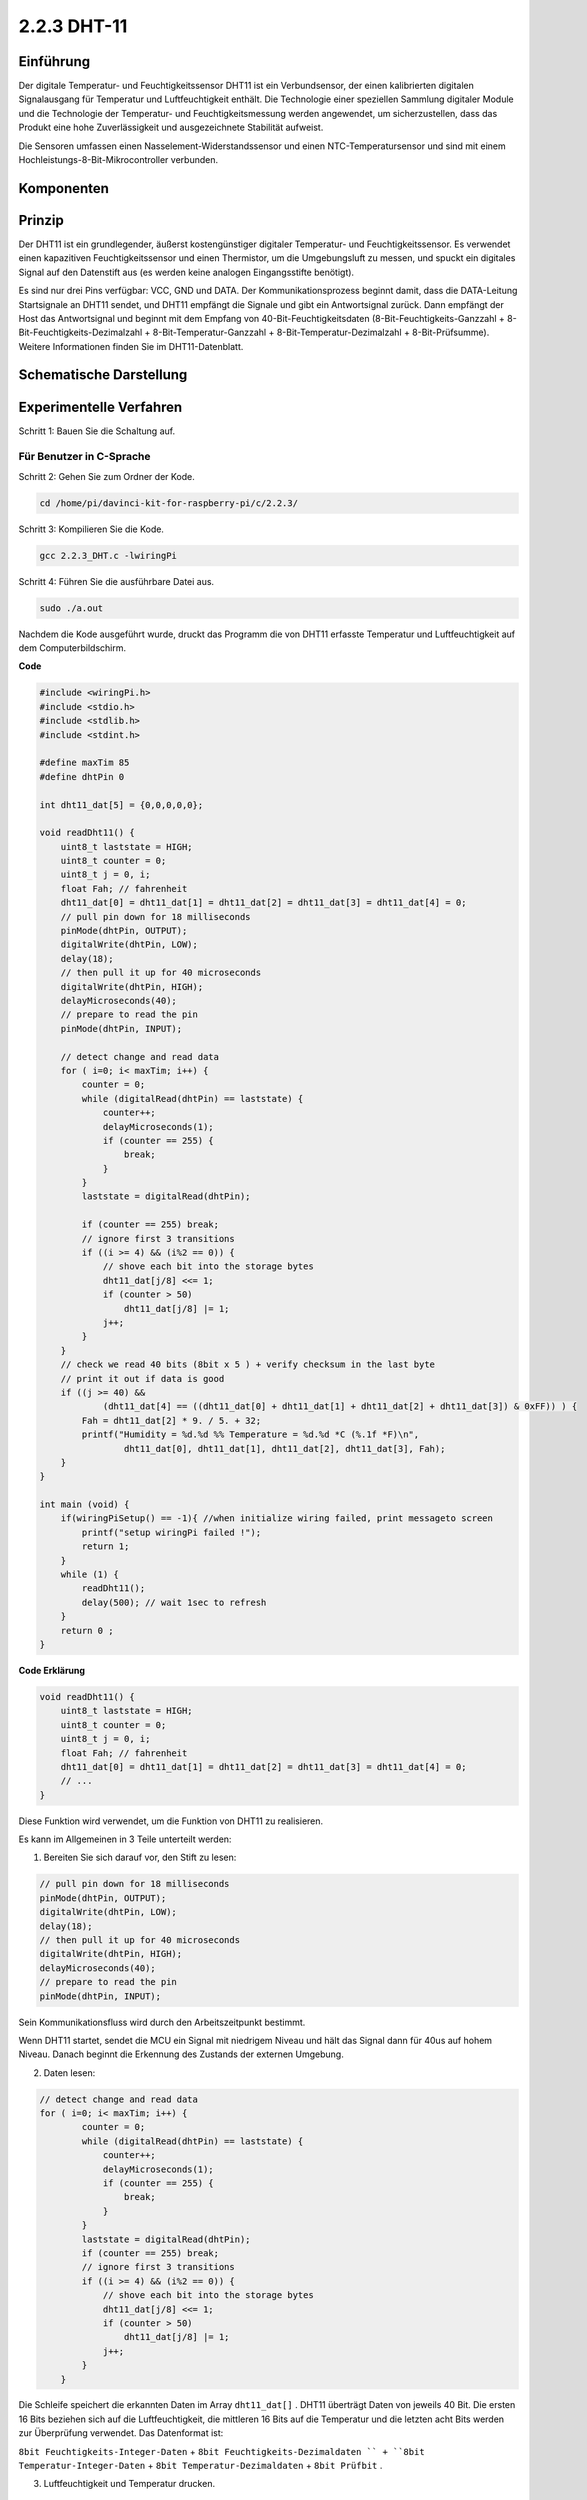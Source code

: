2.2.3 DHT-11
============

Einführung
--------------

Der digitale Temperatur- und Feuchtigkeitssensor DHT11 ist ein Verbundsensor, der einen kalibrierten digitalen Signalausgang für Temperatur und Luftfeuchtigkeit enthält. Die Technologie einer speziellen Sammlung digitaler Module und die Technologie der Temperatur- und Feuchtigkeitsmessung werden angewendet, um sicherzustellen, dass das Produkt eine hohe Zuverlässigkeit und ausgezeichnete Stabilität aufweist.

Die Sensoren umfassen einen Nasselement-Widerstandssensor und einen NTC-Temperatursensor und sind mit einem Hochleistungs-8-Bit-Mikrocontroller verbunden.

Komponenten
-----------------

.. image:: media/list_2.2.3_dht-11.png


Prinzip
---------

Der DHT11 ist ein grundlegender, äußerst kostengünstiger digitaler Temperatur- und Feuchtigkeitssensor. Es verwendet einen kapazitiven Feuchtigkeitssensor und einen Thermistor, um die Umgebungsluft zu messen, und spuckt ein digitales Signal auf den Datenstift aus (es werden keine analogen Eingangsstifte benötigt).

.. image:: media/image205.png
    :width: 200



Es sind nur drei Pins verfügbar: VCC, GND und DATA. Der Kommunikationsprozess beginnt damit, dass die DATA-Leitung Startsignale an DHT11 sendet, und DHT11 empfängt die Signale und gibt ein Antwortsignal zurück. Dann empfängt der Host das Antwortsignal und beginnt mit dem Empfang von 40-Bit-Feuchtigkeitsdaten (8-Bit-Feuchtigkeits-Ganzzahl + 8-Bit-Feuchtigkeits-Dezimalzahl + 8-Bit-Temperatur-Ganzzahl + 8-Bit-Temperatur-Dezimalzahl + 8-Bit-Prüfsumme). Weitere Informationen finden Sie im DHT11-Datenblatt.

Schematische Darstellung
---------------------------------

.. image:: media/image326.png


Experimentelle Verfahren
------------------------------------

Schritt 1: Bauen Sie die Schaltung auf.

.. image:: media/image207.png
    :width: 800



Für Benutzer in C-Sprache
^^^^^^^^^^^^^^^^^^^^^^^^^^^^^

Schritt 2: Gehen Sie zum Ordner der Kode.

.. raw:: html

   <run></run>

.. code-block::

    cd /home/pi/davinci-kit-for-raspberry-pi/c/2.2.3/

Schritt 3: Kompilieren Sie die Kode.

.. raw:: html

   <run></run>

.. code-block::

    gcc 2.2.3_DHT.c -lwiringPi

Schritt 4: Führen Sie die ausführbare Datei aus.

.. raw:: html

   <run></run>

.. code-block::

    sudo ./a.out

Nachdem die Kode ausgeführt wurde, 
druckt das Programm die von DHT11 erfasste Temperatur und Luftfeuchtigkeit auf dem Computerbildschirm.

**Code**

.. code-block:: c

    #include <wiringPi.h>
    #include <stdio.h>
    #include <stdlib.h>
    #include <stdint.h>

    #define maxTim 85
    #define dhtPin 0

    int dht11_dat[5] = {0,0,0,0,0};

    void readDht11() {
        uint8_t laststate = HIGH;
        uint8_t counter = 0;
        uint8_t j = 0, i;
        float Fah; // fahrenheit
        dht11_dat[0] = dht11_dat[1] = dht11_dat[2] = dht11_dat[3] = dht11_dat[4] = 0;
        // pull pin down for 18 milliseconds
        pinMode(dhtPin, OUTPUT);
        digitalWrite(dhtPin, LOW);
        delay(18);
        // then pull it up for 40 microseconds
        digitalWrite(dhtPin, HIGH);
        delayMicroseconds(40); 
        // prepare to read the pin
        pinMode(dhtPin, INPUT);

        // detect change and read data
        for ( i=0; i< maxTim; i++) {
            counter = 0;
            while (digitalRead(dhtPin) == laststate) {
                counter++;
                delayMicroseconds(1);
                if (counter == 255) {
                    break;
                }
            }
            laststate = digitalRead(dhtPin);

            if (counter == 255) break;
            // ignore first 3 transitions
            if ((i >= 4) && (i%2 == 0)) {
                // shove each bit into the storage bytes
                dht11_dat[j/8] <<= 1;
                if (counter > 50)
                    dht11_dat[j/8] |= 1;
                j++;
            }
        }
        // check we read 40 bits (8bit x 5 ) + verify checksum in the last byte
        // print it out if data is good
        if ((j >= 40) && 
                (dht11_dat[4] == ((dht11_dat[0] + dht11_dat[1] + dht11_dat[2] + dht11_dat[3]) & 0xFF)) ) {
            Fah = dht11_dat[2] * 9. / 5. + 32;
            printf("Humidity = %d.%d %% Temperature = %d.%d *C (%.1f *F)\n", 
                    dht11_dat[0], dht11_dat[1], dht11_dat[2], dht11_dat[3], Fah);
        }
    }

    int main (void) {
        if(wiringPiSetup() == -1){ //when initialize wiring failed, print messageto screen
            printf("setup wiringPi failed !");
            return 1; 
        }
        while (1) {
            readDht11();
            delay(500); // wait 1sec to refresh
        }
        return 0 ;
    }

**Code Erklärung**

.. code-block:: c

    void readDht11() {
        uint8_t laststate = HIGH;
        uint8_t counter = 0;
        uint8_t j = 0, i;
        float Fah; // fahrenheit
        dht11_dat[0] = dht11_dat[1] = dht11_dat[2] = dht11_dat[3] = dht11_dat[4] = 0;
        // ...
    }

Diese Funktion wird verwendet, um die Funktion von DHT11 zu realisieren.

Es kann im Allgemeinen in 3 Teile unterteilt werden:

1. Bereiten Sie sich darauf vor, den Stift zu lesen:

.. code-block:: c

    // pull pin down for 18 milliseconds
    pinMode(dhtPin, OUTPUT);
    digitalWrite(dhtPin, LOW);
    delay(18);
    // then pull it up for 40 microseconds
    digitalWrite(dhtPin, HIGH);
    delayMicroseconds(40); 
    // prepare to read the pin
    pinMode(dhtPin, INPUT);

Sein Kommunikationsfluss wird durch den Arbeitszeitpunkt bestimmt.

.. image:: media/image208.png
    :width: 800


Wenn DHT11 startet, sendet die MCU ein Signal mit niedrigem Niveau und hält das Signal dann für 40us auf hohem Niveau. Danach beginnt die Erkennung des Zustands der externen Umgebung.

2. Daten lesen:

.. code-block:: c

    // detect change and read data  
    for ( i=0; i< maxTim; i++) {
            counter = 0;
            while (digitalRead(dhtPin) == laststate) {
                counter++;
                delayMicroseconds(1);
                if (counter == 255) {
                    break;
                }
            }
            laststate = digitalRead(dhtPin);
            if (counter == 255) break;
            // ignore first 3 transitions
            if ((i >= 4) && (i%2 == 0)) {
                // shove each bit into the storage bytes
                dht11_dat[j/8] <<= 1;
                if (counter > 50)
                    dht11_dat[j/8] |= 1;
                j++;
            }
        }

Die Schleife speichert die erkannten Daten im Array ``dht11_dat[]`` . DHT11 überträgt Daten von jeweils 40 Bit. Die ersten 16 Bits beziehen sich auf die Luftfeuchtigkeit, die mittleren 16 Bits auf die Temperatur und die letzten acht Bits werden zur Überprüfung verwendet. Das Datenformat ist:

``8bit Feuchtigkeits-Integer-Daten`` + ``8bit Feuchtigkeits-Dezimaldaten `` + ``8bit Temperatur-Integer-Daten`` + ``8bit Temperatur-Dezimaldaten`` + ``8bit Prüfbit`` .

3. Luftfeuchtigkeit und Temperatur drucken.

.. code-block:: c

    // check we read 40 bits (8bit x 5 ) + verify checksum in the last byte
    // print it out if data is good
    if ((j >= 40) && 
            (dht11_dat[4] == ((dht11_dat[0] + dht11_dat[1] + dht11_dat[2] + dht11_dat[3]) & 0xFF)) ) {
        Fah = dht11_dat[2] * 9. / 5. + 32;
        printf("Humidity = %d.%d %% Temperature = %d.%d *C (%.1f *F)\n", 
                dht11_dat[0], dht11_dat[1], dht11_dat[2], dht11_dat[3], Fah);
    }

Wenn der Datenspeicher bis zu 40 Bit beträgt, 
überprüfen Sie die Gültigkeit der Daten über das Prüfbit ( ``dht11_dat[4]`` ), und drucken Sie dann Temperatur und Luftfeuchtigkeit aus.

Wenn die empfangenen Daten beispielsweise 
``00101011``(8-Bit-Wert der Feuchtigkeits-Ganzzahl) 
``00000000`` (8-Bit-Wert der Feuchtigkeits-Dezimalzahl) 
``00111100`` (8-Bit-Wert der Temperatur-Ganzzahl) 
``00000000`` (8-Bit-Wert der Temperatur-Dezimalzahl) 
``01100111`` (Bit prüfen)

**Berechnung:**

00101011+00000000+00111100+00000000=01100111.

Das Endergebnis ist gleich mit den Prüfbitdaten, dann sind die empfangenen Daten korrekt:

Luftfeuchtigkeit =43%, Temperatur =60*C.

Wenn es nicht gleich mit den Prüfbitdaten ist, ist die Datenübertragung nicht normal und die Daten werden erneut empfangen.

Für Python-Sprachbenutzer
^^^^^^^^^^^^^^^^^^^^^^^^^^^^^^^

Schritt 2: Gehen Sie zum Ordner der Kode.

.. raw:: html

   <run></run>

.. code-block::

    cd /home/pi/davinci-kit-for-raspberry-pi/python/

Schritt 3: Führen Sie die ausführbare Datei aus.

.. raw:: html

   <run></run>

.. code-block::

    sudo python3 2.2.3_DHT.py

Nachdem die Kode ausgeführt wurde, druckt das Programm die von DHT11 erfasste Temperatur und Luftfeuchtigkeit auf dem Computerbildschirm.

**Code**


.. note::

    Sie können den folgenden Code **Ändern/Zurücksetzen/Kopieren/Ausführen/Stoppen** . Zuvor müssen Sie jedoch zu einem Quellcodepfad wie ``davinci-kit-for-raspberry-pi/python`` gehen.
    

.. raw:: html

    <run></run>

.. code-block:: python

    import RPi.GPIO as GPIO
    import time

    dhtPin = 17

    GPIO.setmode(GPIO.BCM)

    MAX_UNCHANGE_COUNT = 100

    STATE_INIT_PULL_DOWN = 1
    STATE_INIT_PULL_UP = 2
    STATE_DATA_FIRST_PULL_DOWN = 3
    STATE_DATA_PULL_UP = 4
    STATE_DATA_PULL_DOWN = 5

    def readDht11():
        GPIO.setup(dhtPin, GPIO.OUT)
        GPIO.output(dhtPin, GPIO.HIGH)
        time.sleep(0.05)
        GPIO.output(dhtPin, GPIO.LOW)
        time.sleep(0.02)
        GPIO.setup(dhtPin, GPIO.IN, GPIO.PUD_UP)

        unchanged_count = 0
        last = -1
        data = []
        while True:
            current = GPIO.input(dhtPin)
            data.append(current)
            if last != current:
                unchanged_count = 0
                last = current
            else:
                unchanged_count += 1
                if unchanged_count > MAX_UNCHANGE_COUNT:
                    break

        state = STATE_INIT_PULL_DOWN

        lengths = []
        current_length = 0

        for current in data:
            current_length += 1

            if state == STATE_INIT_PULL_DOWN:
                if current == GPIO.LOW:
                    state = STATE_INIT_PULL_UP
                else:
                    continue
            if state == STATE_INIT_PULL_UP:
                if current == GPIO.HIGH:
                    state = STATE_DATA_FIRST_PULL_DOWN
                else:
                    continue
            if state == STATE_DATA_FIRST_PULL_DOWN:
                if current == GPIO.LOW:
                    state = STATE_DATA_PULL_UP
                else:
                    continue
            if state == STATE_DATA_PULL_UP:
                if current == GPIO.HIGH:
                    current_length = 0
                    state = STATE_DATA_PULL_DOWN
                else:
                    continue
            if state == STATE_DATA_PULL_DOWN:
                if current == GPIO.LOW:
                    lengths.append(current_length)
                    state = STATE_DATA_PULL_UP
                else:
                    continue
        if len(lengths) != 40:
            #print ("Data not good, skip")
            return False

        shortest_pull_up = min(lengths)
        longest_pull_up = max(lengths)
        halfway = (longest_pull_up + shortest_pull_up) / 2
        bits = []
        the_bytes = []
        byte = 0

        for length in lengths:
            bit = 0
            if length > halfway:
                bit = 1
            bits.append(bit)
        #print ("bits: %s, length: %d" % (bits, len(bits)))
        for i in range(0, len(bits)):
            byte = byte << 1
            if (bits[i]):
                byte = byte | 1
            else:
                byte = byte | 0
            if ((i + 1) % 8 == 0):
                the_bytes.append(byte)
                byte = 0
        #print (the_bytes)
        checksum = (the_bytes[0] + the_bytes[1] + the_bytes[2] + the_bytes[3]) & 0xFF
        if the_bytes[4] != checksum:
            #print ("Data not good, skip")
            return False

        return the_bytes[0], the_bytes[2]

    def main():

        while True:
            result = readDht11()
            if result:
                humidity, temperature = result
                print ("humidity: %s %%,  Temperature: %s C`" % (humidity, temperature))
            time.sleep(1)

    def destroy():
        GPIO.cleanup()

    if __name__ == '__main__':
        try:
            main()
        except KeyboardInterrupt:
            destroy() 

**Code Erklärung**

.. code-block:: python

    def readDht11():
        GPIO.setup(dhtPin, GPIO.OUT)
        GPIO.output(dhtPin, GPIO.HIGH)
        time.sleep(0.05)
        GPIO.output(dhtPin, GPIO.LOW)
        time.sleep(0.02)
        GPIO.setup(dhtPin, GPIO.IN, GPIO.PUD_UP)
        unchanged_count = 0
        last = -1
        data = []
        #...

Diese Funktion wird verwendet, um die Funktionen von DHT11 zu implementieren. 
Es speichert die erkannten Daten im Array ``the_bytes[]`` . 
DHT11 überträgt Daten von jeweils 40 Bit. Die ersten 16 Bits beziehen sich auf die Luftfeuchtigkeit, 
die mittleren 16 Bits auf die Temperatur und die letzten acht Bits werden zur Überprüfung verwendet. 
Das Datenformat ist:


``8bit Feuchtigkeits-Integer-Daten`` + ``8bit Feuchtigkeits-Dezimaldaten `` + ``8bit Temperatur-Integer-Daten`` + ``8bit Temperatur-Dezimaldaten`` + ``8bit Prüfbit`` .


Wenn die Gültigkeit über das Prüfbit erkannt wird, 
gibt die Funktion zwei Ergebnisse zurück: 1. Fehler; 2. Luftfeuchtigkeit und Temperatur.

.. code-block:: python

    checksum = (the_bytes[0] + the_bytes[1] + the_bytes[2] + the_bytes[3]) & 0xFF
    if the_bytes[4] != checksum:
        #print ("Data not good, skip")
        return False

    return the_bytes[0], the_bytes[2]

Wenn die empfangenen Daten beispielsweise 
``00101011``(8-Bit-Wert der Feuchtigkeits-Ganzzahl) 
``00000000`` (8-Bit-Wert der Feuchtigkeits-Dezimalzahl) 
``00111100`` (8-Bit-Wert der Temperatur-Ganzzahl) 
``00000000`` (8-Bit-Wert der Temperatur-Dezimalzahl) 
``01100111`` (Bit prüfen)

**Berechnung:**

00101011+00000000+00111100+00000000=01100111.

Wenn das Endergebnis den Prüfbitdaten entspricht, ist die Datenübertragung abnormal: return False.

Wenn das Endergebnis den Prüfbitdaten entspricht, sind die empfangenen Daten korrekt, 
dann werden ``the_bytes[0]`` und ``the_bytes[2]`` zurückgegeben und **Humidity = 43% , Temperature = 60 °C** ausgegeben.

Phänomen Bild
------------------

.. image:: media/image209.jpeg